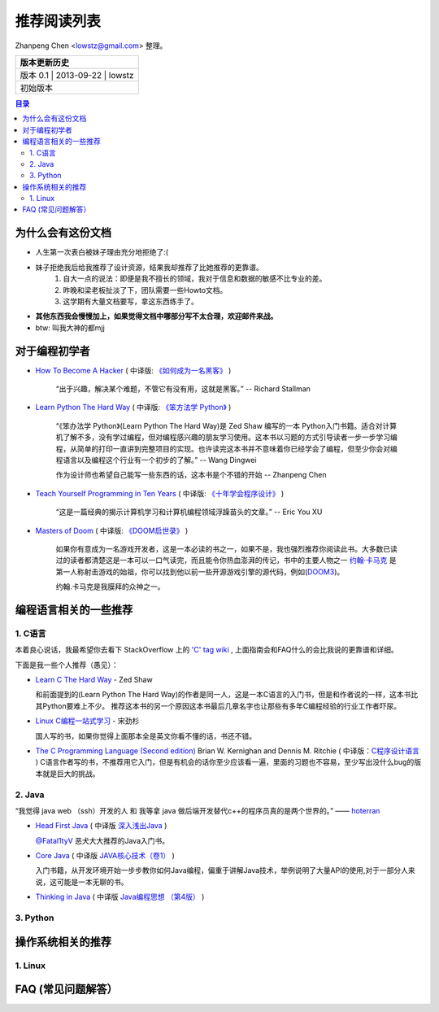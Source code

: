 ##################
推荐阅读列表
##################

Zhanpeng Chen <lowstz@gmail.com> 整理。

+--------------+----------------+-----------+
| 版本更新历史                              |
+==============+================+===========+
| 版本 0.1    | 2013-09-22     | lowstz     |
+--------------+----------------+-----------+
| 初始版本                                  |
+--------------+----------------+-----------+

.. contents:: 目录
   :depth: 3


******************
为什么会有这份文档
******************

* 人生第一次表白被妹子理由充分地拒绝了:(
* 妹子拒绝我后给我推荐了设计资源，结果我却推荐了比她推荐的更靠谱。
   1. 自大一点的说法：即便是我不擅长的领域，我对于信息和数据的敏感不比专业的差。
   2. 昨晚和梁老板扯淡了下，团队需要一些Howto文档。
   3. 这学期有大量文档要写，拿这东西练手了。

* **其他东西我会慢慢加上，如果觉得文档中哪部分写不太合理，欢迎邮件来战。**
* btw: 叫我大神的都mjj

******************
对于编程初学者
******************
* `How To Become A Hacker`_ ( 中译版: `《如何成为一名黑客》`_ )
  
   “出于兴趣，解决某个难题，不管它有没有用，这就是黑客。” -- Richard Stallman

* `Learn Python The Hard Way`_ ( 中译版: `《笨方法学 Python》`_ )
  
   “《笨办法学 Python》(Learn Python The Hard Way)是 Zed Shaw 编写的一本 Python\
   入门书籍。适合对计算机了解不多，没有学过编程，但对编程感兴趣的朋友学习使用。\
   这本书以习题的方式引导读者一步一步学习编程，从简单的打印一直讲到完整项目的实\
   现。也许读完这本书并不意味着你已经学会了编程，但至少你会对编程语言以及编程这\
   个行业有一个初步的了解。” -- Wang Dingwei

   作为设计师也希望自己能写一些东西的话，这本书是个不错的开始 -- Zhanpeng Chen

* `Teach Yourself Programming in Ten Years`_ ( 中译版: `《十年学会程序设计》`_ )

   “这是一篇经典的揭示计算机学习和计算机编程领域浮躁苗头的文章。” -- Eric You XU

* `Masters of Doom`_ ( 中译版: `《DOOM启世录》`_ )

   如果你有意成为一名游戏开发者，这是一本必读的书之一，如果不是，我也强烈推荐你\
   阅读此书。大多数已读过的读者都清楚这是一本可以一口气读完，而且能令你热血澎湃的传\
   记，书中的主要人物之一 `约翰·卡马克`_ 是第一人称射击游戏的始祖，你可以找到\
   他以前一些开源游戏引擎的源代码，例如(`DOOM3`_)。
   
   约翰.卡马克是我膜拜的众神之一。


***********************
编程语言相关的一些推荐
***********************
1. C语言
----------------------

本着良心说话，我最希望你去看下 StackOverflow 上的 `'C' tag wiki`_ , 上面指南会\
和FAQ什么的会比我说的更靠谱和详细。

下面是我一些个人推荐（愚见）：


* `Learn C The Hard Way`_ - Zed Shaw
  
  和前面提到的(Learn Python The Hard Way)的作者是同一人，这是一本C语言的入门书，\
  但是和作者说的一样，这本书比其Python要难上不少。
  推荐这本书的另一个原因这本书最后几章名字也让那些有多年C编程经验的行业工作者吓尿。
  
* `Linux C编程一站式学习`_ - 宋劲杉
  
  国人写的书，如果你觉得上面那本全是英文你看不懂的话，书还不错。
  
* `The C Programming Language (Second edition)`_ Brian W. Kernighan and Dennis M. Ritchie \
  ( 中译版：`C程序设计语言`_ )
  C语言作者写的书，不推荐用它入门，但是有机会的话你至少应该看一遍，里面的习题\
  也不容易，至少写出没什么bug的版本就是巨大的挑战。


2. Java
----------------------

“我觉得 java web （ssh）开发的人 和 我等拿 java 做后端开发替代c++的程序员真的是两个世界的。” —— `hoterran`_

* `Head First Java`_ ( 中译版 `深入浅出Java`_ )
  
  `@Fatal1tyV`_ 恶犬大大推荐的Java入门书。
  
* `Core Java`_ ( 中译版 `JAVA核心技术（卷1）`_ )
  
  入门书籍，从开发环境开始一步步教你如何Java编程，偏重于讲解Java技术，举例说明\
  了大量API的使用,对于一部分人来说，这可能是一本无聊的书。

* `Thinking in Java`_ ( 中译版 `Java编程思想 （第4版）`_ )
  

3. Python
----------------------

**********************
操作系统相关的推荐
**********************

1. Linux 
----------------------


***************************
FAQ (常见问题解答）
***************************

.. _`How To Become A Hacker`: http://www.catb.org/esr/faqs/hacker-howto.html
.. _`《如何成为一名黑客》`: http://translations.readthedocs.org/en/latest/hacker_howto.html
.. _`Learn Python The Hard Way`: http://learnpythonthehardway.org/book/
.. _`《笨方法学 Python》`: https://learn-python-the-hard-way-zh_cn-translation.readthedocs.org/en/1.0/
.. _`Teach Yourself Programming in Ten Years`: http://norvig.com/21-days.html
.. _`《十年学会程序设计》`: http://blog.youxu.info/21-days/
.. _`Masters of Doom`: http://book.douban.com/subject/1438119/
.. _`《DOOM启世录》`: http://book.douban.com/subject/1152971/
.. _`约翰·卡马克`: http://zh.wikipedia.org/wiki/%E7%B4%84%E7%BF%B0%C2%B7%E5%8D%A1%E9%A6%AC%E5%85%8B
.. _`DOOM3`: https://github.com/TTimo/doom3.gpl

.. _`'C' tag wiki`: http://stackoverflow.com/tags/c/info
.. _`Learn C The Hard Way`: http://c.learncodethehardway.org/
.. _`Linux C编程一站式学习`: http://book.douban.com/subject/4141733/
.. _`The C Programming Language (Second edition)` : http://book.douban.com/subject/1236999/
.. _`C程序设计语言` : http://book.douban.com/subject/1139336/

.. _`hoterran`: http://www.douban.com/people/hoterran/status/1222192673/
.. _`Head First Java`: http://book.douban.com/subject/1458692/
.. _`深入浅出Java`: http://book.douban.com/subject/2000732/
.. _`@Fatal1tyV` : https://twitter.com/Fatal1tyV
.. _`Core Java` : http://book.douban.com/subject/1441161/
.. _`JAVA核心技术（卷1）`: http://book.douban.com/subject/3146174/
.. _`Thinking in Java`: http://book.douban.com/subject/1474824/
.. _`Java编程思想 （第4版）`: http://book.douban.com/subject/2130190/

